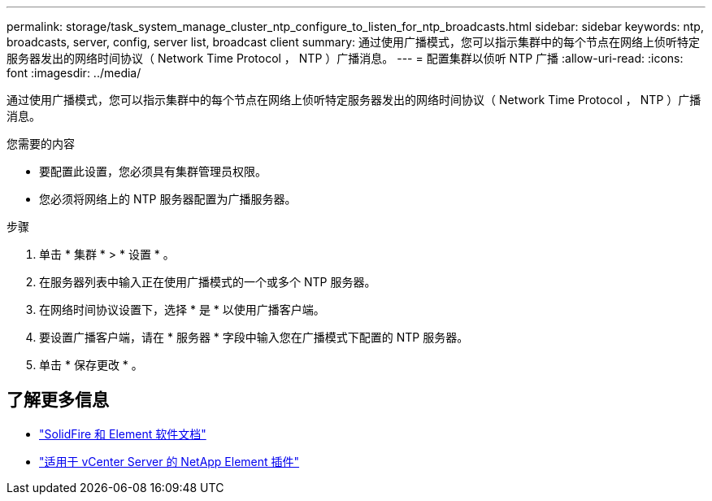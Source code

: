 ---
permalink: storage/task_system_manage_cluster_ntp_configure_to_listen_for_ntp_broadcasts.html 
sidebar: sidebar 
keywords: ntp, broadcasts, server, config, server list, broadcast client 
summary: 通过使用广播模式，您可以指示集群中的每个节点在网络上侦听特定服务器发出的网络时间协议（ Network Time Protocol ， NTP ）广播消息。 
---
= 配置集群以侦听 NTP 广播
:allow-uri-read: 
:icons: font
:imagesdir: ../media/


[role="lead"]
通过使用广播模式，您可以指示集群中的每个节点在网络上侦听特定服务器发出的网络时间协议（ Network Time Protocol ， NTP ）广播消息。

.您需要的内容
* 要配置此设置，您必须具有集群管理员权限。
* 您必须将网络上的 NTP 服务器配置为广播服务器。


.步骤
. 单击 * 集群 * > * 设置 * 。
. 在服务器列表中输入正在使用广播模式的一个或多个 NTP 服务器。
. 在网络时间协议设置下，选择 * 是 * 以使用广播客户端。
. 要设置广播客户端，请在 * 服务器 * 字段中输入您在广播模式下配置的 NTP 服务器。
. 单击 * 保存更改 * 。




== 了解更多信息

* https://docs.netapp.com/us-en/element-software/index.html["SolidFire 和 Element 软件文档"]
* https://docs.netapp.com/us-en/vcp/index.html["适用于 vCenter Server 的 NetApp Element 插件"^]

